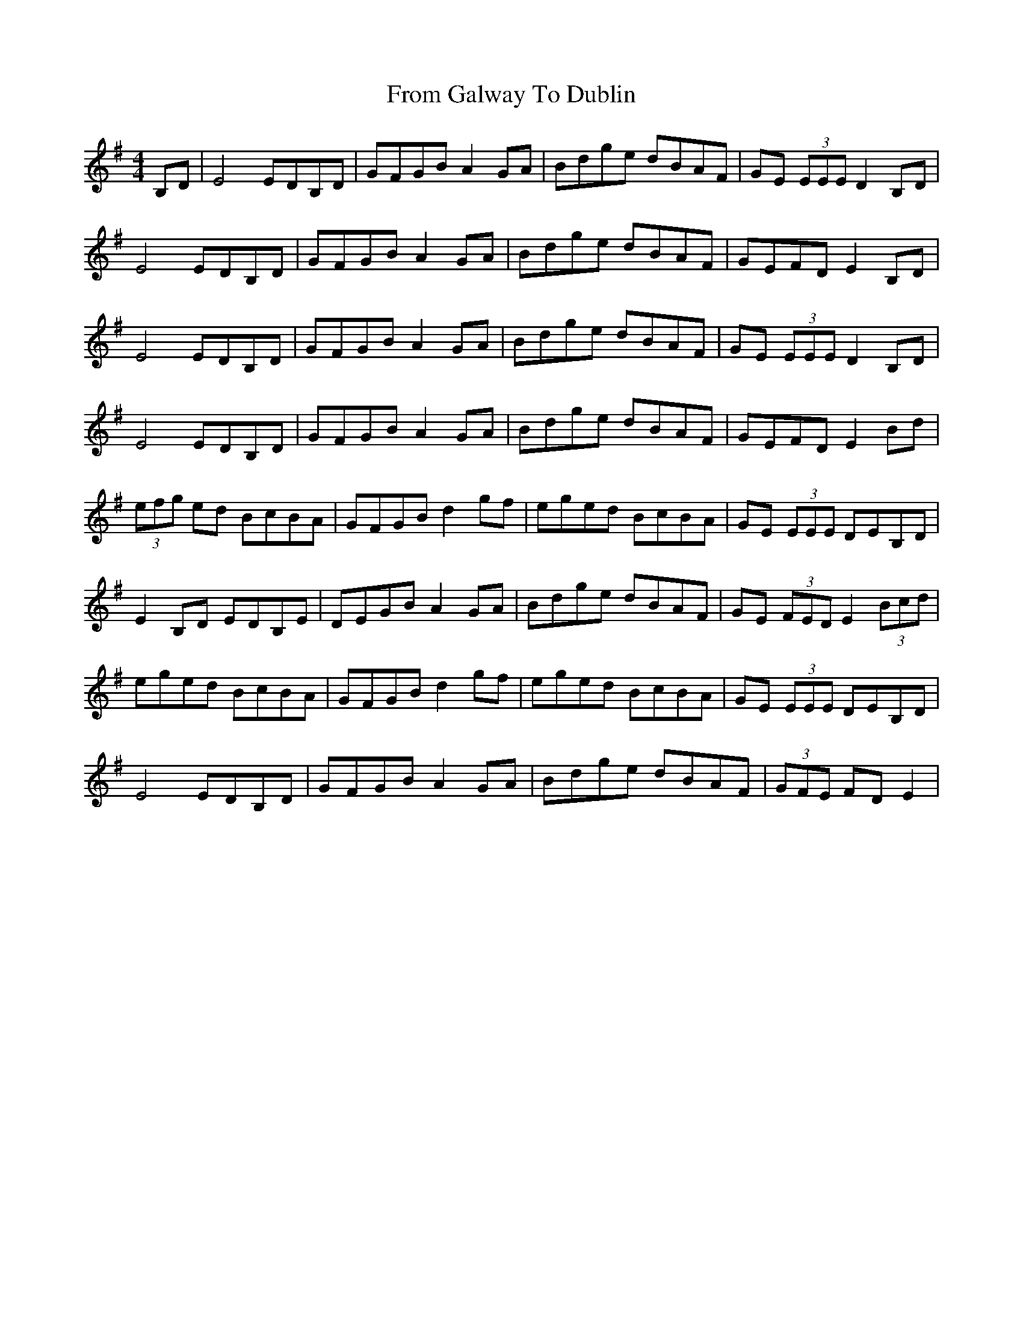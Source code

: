 X: 14159
T: From Galway To Dublin
R: hornpipe
M: 4/4
K: Gmajor
B,D|E4 EDB,D|GFGB A2 GA|Bdge dBAF|GE (3EEE D2 B,D|
E4 EDB,D|GFGB A2 GA|Bdge dBAF|GEFD E2 B,D|
E4 EDB,D|GFGB A2 GA|Bdge dBAF|GE (3EEE D2 B,D|
E4 EDB,D|GFGB A2 GA|Bdge dBAF|GEFD E2 Bd|
(3efg ed BcBA|GFGB d2 gf|eged BcBA|GE (3EEE DEB,D|
E2 B,D EDB,E|DEGB A2 GA|Bdge dBAF|GE (3FED E2 (3Bcd|
eged BcBA|GFGB d2 gf|eged BcBA|GE (3EEE DEB,D|
E4 EDB,D|GFGB A2 GA|Bdge dBAF|(3GFE FD E2|

